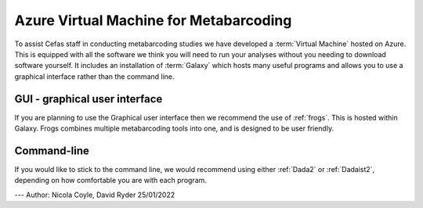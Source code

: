 =======================================
Azure Virtual Machine for Metabarcoding
=======================================

To assist Cefas staff in conducting metabarcoding studies we have developed a :term:`Virtual Machine` hosted on Azure.
This is equipped with all the software we think you will need to run your analyses without you needing to download software yourself.
It includes an installation of :term:`Galaxy` which hosts many useful programs and allows you to use a graphical interface rather than the command line.

GUI - graphical user interface
^^^^^^^^^^^^^^^^^^^^^^^^^^^^^^

If you are planning to use the Graphical user interface then we recommend the use of :ref:`frogs`. This is hosted within Galaxy.
Frogs combines multiple metabarcoding tools into one, and is designed to be user friendly.

Command-line
^^^^^^^^^^^^

If you would like to stick to the command line, we would recommend using either :ref:`Dada2` or :ref:`Dadaist2`, depending on how comfortable you are with each program.


---
Author: Nicola Coyle, David Ryder
25/01/2022
